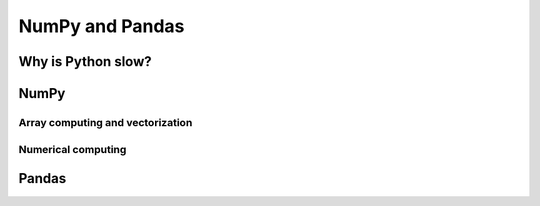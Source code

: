 NumPy and Pandas
================

.. objectives::

   - Understand limitations of Python's standard library for large data processing
   - Understand vectorization and basic array computing in NumPy
   - Learn to use several of NumPy's numerical computing tools 
   - Learn to use data structures and analysis tools from Pandas


Why is Python slow?
-------------------



NumPy
-----

Array computing and vectorization
^^^^^^^^^^^^^^^^^^^^^^^^^^^^^^^^^

Numerical computing
^^^^^^^^^^^^^^^^^^^


Pandas
------








.. keypoints::

   - 1
   - 2
   - 3